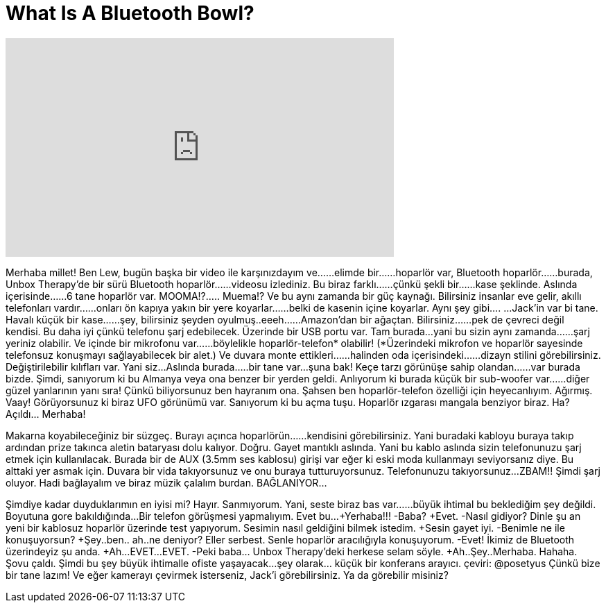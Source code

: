 = What Is A Bluetooth Bowl?
:published_at: 2016-04-20
:hp-alt-title: What Is A Bluetooth Bowl?
:hp-image: https://i.ytimg.com/vi/C_uZyD01tos/maxresdefault.jpg


++++
<iframe width="560" height="315" src="https://www.youtube.com/embed/C_uZyD01tos?rel=0" frameborder="0" allow="autoplay; encrypted-media" allowfullscreen></iframe>
++++

Merhaba millet! Ben Lew, bugün başka bir video ile karşınızdayım ve...
...elimde bir...
...hoparlör var, Bluetooth hoparlör...
...burada, Unbox Therapy'de bir sürü Bluetooth hoparlör...
...videosu izlediniz. Bu biraz farklı...
...çünkü şekli bir...
...kase şeklinde. Aslında içerisinde...
...6 tane hoparlör var.
MOOMA!?.....
Muema!?
Ve bu aynı zamanda bir güç kaynağı.
Bilirsiniz insanlar eve gelir, akıllı telefonları vardır...
...onları ön kapıya yakın bir yere koyarlar...
...belki de kasenin içine koyarlar.
Aynı şey gibi....
...Jack'in var bi tane. Havalı küçük bir kase...
...şey, bilirsiniz şeyden oyulmuş..eeeh...
...Amazon'dan bir ağaçtan. Bilirsiniz...
...pek de çevreci değil kendisi.
Bu daha iyi çünkü telefonu şarj edebilecek. Üzerinde bir USB portu var.
Tam burada...yani bu sizin aynı zamanda...
...şarj yeriniz olabilir. Ve içinde bir mikrofonu var...
...böylelikle hoparlör-telefon* olabilir!
(*Üzerindeki mikrofon ve hoparlör sayesinde telefonsuz konuşmayı sağlayabilecek bir alet.)
Ve duvara monte ettikleri...
...halinden oda içerisindeki...
...dizayn stilini görebilirsiniz.
Değiştirilebilir kılıfları var.
Yani siz...Aslında burada...
..bir tane var...şuna bak!
Keçe tarzı görünüşe sahip olandan...
...var burada bizde.
Şimdi, sanıyorum ki bu Almanya veya ona benzer bir yerden geldi.
Anlıyorum ki burada küçük bir sub-woofer var...
...diğer güzel yanlarının yanı sıra!
Çünkü biliyorsunuz ben hayranım ona.
Şahsen ben hoparlör-telefon özelliği için heyecanlıyım.
Ağırmış.
Vaay!
Görüyorsunuz ki biraz UFO görünümü var.
Sanıyorum ki bu açma tuşu.
Hoparlör ızgarası mangala benziyor biraz.
Ha? Açıldı... Merhaba!
 
Makarna koyabileceğiniz bir süzgeç.
Burayı açınca hoparlörün...
...kendisini görebilirsiniz.
Yani buradaki kabloyu buraya takıp ardından prize takınca aletin bataryası dolu kalıyor.
Doğru. Gayet mantıklı aslında.
Yani bu kablo aslında sizin telefonunuzu şarj etmek için kullanılacak.
Burada bir de AUX (3.5mm ses kablosu) girişi var eğer ki eski moda kullanmayı seviyorsanız diye.
Bu alttaki yer asmak için. Duvara bir vida takıyorsunuz ve onu buraya tutturuyorsunuz.
Telefonunuzu takıyorsunuz...ZBAM!!
Şimdi şarj oluyor.
Hadi bağlayalım ve biraz müzik çalalım burdan.
BAĞLANIYOR...
 
Şimdiye kadar duyduklarımın en iyisi mi? Hayır.
Sanmıyorum.
Yani, seste biraz bas var...
...büyük ihtimal bu beklediğim şey değildi.
Boyutuna gore bakıldığında...
Bir telefon görüşmesi yapmalıyım. Evet bu...
+Yerhaba!!!
-Baba? 
+Evet.
-Nasıl gidiyor? Dinle şu an yeni bir kablosuz hoparlör üzerinde test yapıyorum. Sesimin nasıl geldiğini bilmek istedim.
+Sesin gayet iyi.
-Benimle ne ile konuşuyorsun?
+Şey..ben.. ah..ne deniyor?
Eller serbest. Senle hoparlör aracılığıyla konuşuyorum.
-Evet! İkimiz de Bluetooth üzerindeyiz şu anda.
+Ah...EVET...EVET.
-Peki baba... Unbox Therapy'deki herkese selam söyle.
+Ah..Şey..Merhaba.
Hahaha.
Şovu çaldı.
Şimdi bu şey büyük ihtimalle ofiste yaşayacak...şey olarak... küçük bir konferans arayıcı. çeviri: @posetyus
Çünkü bize bir tane lazım!
Ve eğer kamerayı çevirmek isterseniz, Jack'i görebilirsiniz. Ya da görebilir misiniz?